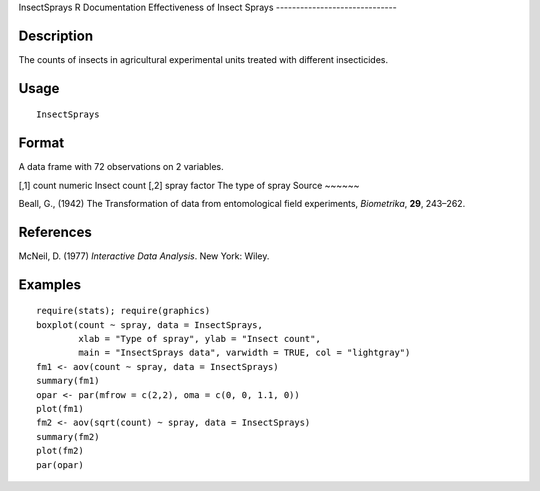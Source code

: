 InsectSprays
R Documentation
Effectiveness of Insect Sprays
------------------------------

Description
~~~~~~~~~~~

The counts of insects in agricultural experimental units treated
with different insecticides.

Usage
~~~~~

::

    InsectSprays

Format
~~~~~~

A data frame with 72 observations on 2 variables.

[,1]
count
numeric
Insect count
[,2]
spray
factor
The type of spray
Source
~~~~~~

Beall, G., (1942) The Transformation of data from entomological
field experiments, *Biometrika*, **29**, 243–262.

References
~~~~~~~~~~

McNeil, D. (1977) *Interactive Data Analysis*. New York: Wiley.

Examples
~~~~~~~~

::

    require(stats); require(graphics)
    boxplot(count ~ spray, data = InsectSprays,
            xlab = "Type of spray", ylab = "Insect count",
            main = "InsectSprays data", varwidth = TRUE, col = "lightgray")
    fm1 <- aov(count ~ spray, data = InsectSprays)
    summary(fm1)
    opar <- par(mfrow = c(2,2), oma = c(0, 0, 1.1, 0))
    plot(fm1)
    fm2 <- aov(sqrt(count) ~ spray, data = InsectSprays)
    summary(fm2)
    plot(fm2)
    par(opar)


